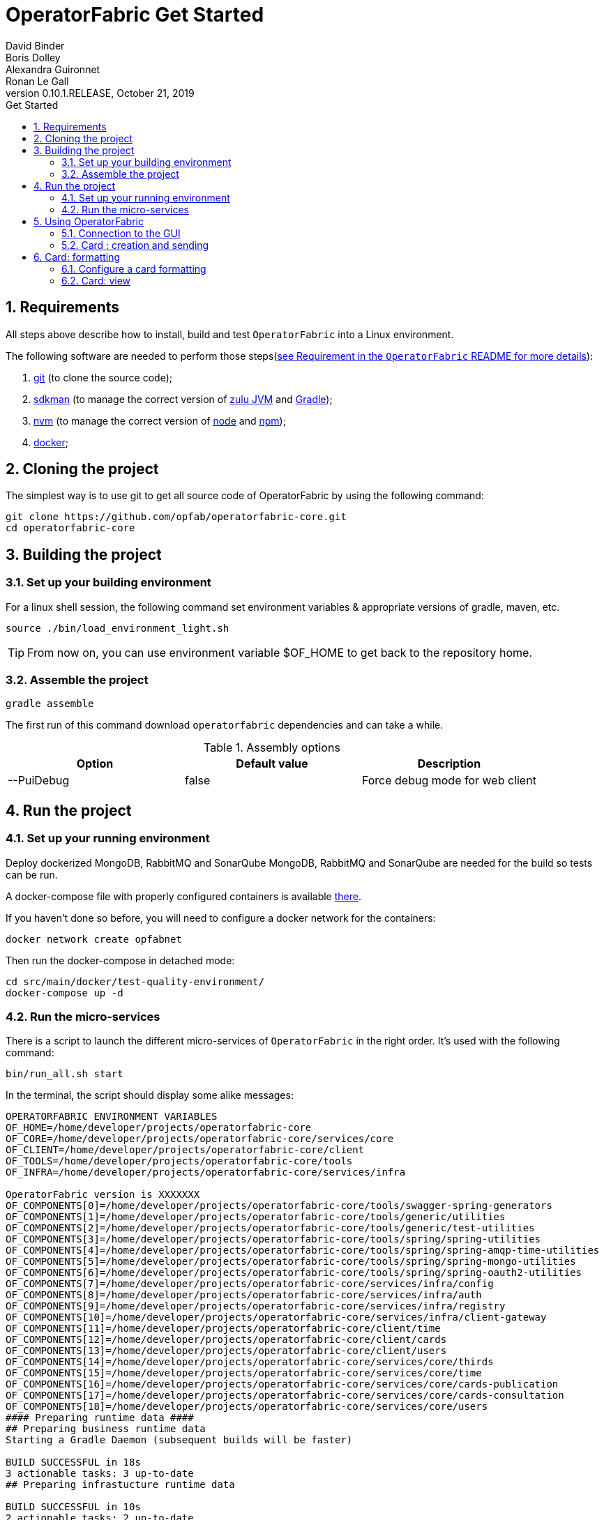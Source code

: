 // Copyright (c) 2018, RTE (http://www.rte-france.com)
//
// This Source Code Form is subject to the terms of the Mozilla Public
// License, v. 2.0. If a copy of the MPL was not distributed with this
// file, You can obtain one at http://mozilla.org/MPL/2.0/.

= OperatorFabric Get Started
David Binder; Boris Dolley; Alexandra Guironnet; Ronan Le Gall
:revnumber: 0.10.1.RELEASE
:revdate: October 21, 2019
:imagesdir: images
:sectnums:
:toc: left
:toclevels: 2
:toc-title: Get Started
:icons: font
:hide-uri-scheme:

== Requirements

All steps above describe how to install, build and test `OperatorFabric` into a Linux environment.

The following software are needed to perform those steps(https://github.com/opfab/operatorfabric-core#4-requirements[see Requirement in the `OperatorFabric` README for more details]):

1. https://git-scm.com/[git] (to clone the source code);
2. https://sdkman.io/[sdkman] (to manage the correct version of https://www.azul.com/products/zulu-enterprise/[zulu JVM] and https://gradle.org/[Gradle]);
3. https://github.com/creationix/nvm[nvm] (to manage the correct version of https://nodejs.org[node] and https://www.npmjs.com/[npm]);
4. https://www.docker.com/[docker];


== Cloning the project

The simplest way is to use git to get all source code of OperatorFabric by using the following command:

----
git clone https://github.com/opfab/operatorfabric-core.git
cd operatorfabric-core
----

== Building the project

=== Set up your building environment

For a linux shell session, the following command set environment variables & appropriate versions of gradle, maven, etc.

----
source ./bin/load_environment_light.sh
----

TIP: From now on, you can use environment variable $OF_HOME to get back to the repository home.

=== Assemble the project

----
gradle assemble
----

The first run of this command download `operatorfabric` dependencies and can take a while.


.Assembly options
|===
|Option |Default value |Description

|--PuiDebug|false|Force debug mode for web client
|===


== Run the project

=== Set up your running environment

Deploy dockerized MongoDB, RabbitMQ and SonarQube
MongoDB, RabbitMQ and SonarQube are needed for the build so tests can be run.

A docker-compose file with properly configured containers is available link:src/main/docker/test-quality-environment/[there].

If you haven't done so before, you will need to configure a docker network for the containers:
----
docker network create opfabnet
----

Then run the docker-compose in detached mode:
----
cd src/main/docker/test-quality-environment/
docker-compose up -d
----

=== Run the micro-services

There is a script to launch the different micro-services of `OperatorFabric` in the right order. It's used with the following command:

----
bin/run_all.sh start
----

In the terminal, the script should display some alike messages:
----
OPERATORFABRIC ENVIRONMENT VARIABLES
OF_HOME=/home/developer/projects/operatorfabric-core
OF_CORE=/home/developer/projects/operatorfabric-core/services/core
OF_CLIENT=/home/developer/projects/operatorfabric-core/client
OF_TOOLS=/home/developer/projects/operatorfabric-core/tools
OF_INFRA=/home/developer/projects/operatorfabric-core/services/infra

OperatorFabric version is XXXXXXX
OF_COMPONENTS[0]=/home/developer/projects/operatorfabric-core/tools/swagger-spring-generators
OF_COMPONENTS[1]=/home/developer/projects/operatorfabric-core/tools/generic/utilities
OF_COMPONENTS[2]=/home/developer/projects/operatorfabric-core/tools/generic/test-utilities
OF_COMPONENTS[3]=/home/developer/projects/operatorfabric-core/tools/spring/spring-utilities
OF_COMPONENTS[4]=/home/developer/projects/operatorfabric-core/tools/spring/spring-amqp-time-utilities
OF_COMPONENTS[5]=/home/developer/projects/operatorfabric-core/tools/spring/spring-mongo-utilities
OF_COMPONENTS[6]=/home/developer/projects/operatorfabric-core/tools/spring/spring-oauth2-utilities
OF_COMPONENTS[7]=/home/developer/projects/operatorfabric-core/services/infra/config
OF_COMPONENTS[8]=/home/developer/projects/operatorfabric-core/services/infra/auth
OF_COMPONENTS[9]=/home/developer/projects/operatorfabric-core/services/infra/registry
OF_COMPONENTS[10]=/home/developer/projects/operatorfabric-core/services/infra/client-gateway
OF_COMPONENTS[11]=/home/developer/projects/operatorfabric-core/client/time
OF_COMPONENTS[12]=/home/developer/projects/operatorfabric-core/client/cards
OF_COMPONENTS[13]=/home/developer/projects/operatorfabric-core/client/users
OF_COMPONENTS[14]=/home/developer/projects/operatorfabric-core/services/core/thirds
OF_COMPONENTS[15]=/home/developer/projects/operatorfabric-core/services/core/time
OF_COMPONENTS[16]=/home/developer/projects/operatorfabric-core/services/core/cards-publication
OF_COMPONENTS[17]=/home/developer/projects/operatorfabric-core/services/core/cards-consultation
OF_COMPONENTS[18]=/home/developer/projects/operatorfabric-core/services/core/users
#### Preparing runtime data ####
## Preparing business runtime data
Starting a Gradle Daemon (subsequent builds will be faster)

BUILD SUCCESSFUL in 18s
3 actionable tasks: 3 up-to-date
## Preparing infrastucture runtime data

BUILD SUCCESSFUL in 10s
2 actionable tasks: 2 up-to-date
##########################################################
Starting configuration-cloud-service, debug port: 5005
##########################################################
pid file: /home/developer/projects/operatorfabric-core/services/infra/config/build/PIDFILE
Started with pid: 20616

##########################################################
Starting OAuth2-dev-server, debug port: 5006
##########################################################
pid file: /home/developer/projects/operatorfabric-core/services/infra/auth/build/PIDFILE
Started with pid: 20620

##########################################################
Starting registry-cloud-service, debug port: 5007
##########################################################
pid file: /home/developer/projects/operatorfabric-core/services/infra/registry/build/PIDFILE
Started with pid: 20625

Registry is not available at http://localhost:2001, retry in 5s (0)
Registry is not available at http://localhost:2001, retry in 5s (1)
Registry is not available at http://localhost:2001, retry in 5s (3)
Registry is ready, now waiting for CONFIG to be ready
Config is declared in Registry, now Starting other services
##########################################################
Starting client-gateway-cloud-service, debug port: 5008
##########################################################
pid file: /home/developer/projects/operatorfabric-core/services/infra/client-gateway/build/PIDFILE
Started with pid: 20866

##########################################################
Starting users-business-service, debug port: 5009
##########################################################
pid file: /home/developer/projects/operatorfabric-core/services/core/users/build/PIDFILE
Started with pid: 20870

##########################################################
Starting time-business-service, debug port: 5010
##########################################################
pid file: /home/developer/projects/operatorfabric-core/services/core/time/build/PIDFILE
Started with pid: 20875

##########################################################
Starting cards-consultation-business-service, debug port: 5011
##########################################################
pid file: /home/developer/projects/operatorfabric-core/services/core/cards-consultation/build/PIDFILE
Started with pid: 20880

##########################################################
Starting cards-publication-business-service, debug port: 5012
##########################################################
pid file: /home/developer/projects/operatorfabric-core/services/core/cards-publication/build/PIDFILE
Started with pid: 20894

##########################################################
Starting thirds-business-service, debug port: 5013
##########################################################
pid file: /home/developer/projects/operatorfabric-core/services/core/thirds/build/PIDFILE
Started with pid: 20899

##########################################################
Starting web-ui, debug port: 5014
##########################################################
pid file: /home/developer/projects/operatorfabric-core/services/web/web-ui/build/PIDFILE
Started with pid: 20913
----

The `pids` and the path beginning with `/home/developer` will vary from machine to machine and from time to time.

Once the micro-services launched, to verify if all services are running  the following command is used:

----
bin/run_all.sh status
----

With following prompts:

----
OPERATORFABRIC ENVIRONMENT VARIABLES
OF_HOME=/home/developer/projects/operatorfabric-core
OF_CORE=/home/developer/projects/operatorfabric-core/services/core
OF_CLIENT=/home/developer/projects/operatorfabric-core/client
OF_TOOLS=/home/developer/projects/operatorfabric-core/tools
OF_INFRA=/home/developer/projects/operatorfabric-core/services/infra

OperatorFabric version is XXXXXXXX
OF_COMPONENTS[0]=/home/developer/projects/operatorfabric-core/tools/swagger-spring-generators
OF_COMPONENTS[1]=/home/developer/projects/operatorfabric-core/tools/generic/utilities
OF_COMPONENTS[2]=/home/developer/projects/operatorfabric-core/tools/generic/test-utilities
OF_COMPONENTS[3]=/home/developer/projects/operatorfabric-core/tools/spring/spring-utilities
OF_COMPONENTS[4]=/home/developer/projects/operatorfabric-core/tools/spring/spring-amqp-time-utilities
OF_COMPONENTS[5]=/home/developer/projects/operatorfabric-core/tools/spring/spring-mongo-utilities
OF_COMPONENTS[6]=/home/developer/projects/operatorfabric-core/tools/spring/spring-oauth2-utilities
OF_COMPONENTS[7]=/home/developer/projects/operatorfabric-core/services/infra/config
OF_COMPONENTS[8]=/home/developer/projects/operatorfabric-core/services/infra/auth
OF_COMPONENTS[9]=/home/developer/projects/operatorfabric-core/services/infra/registry
OF_COMPONENTS[10]=/home/developer/projects/operatorfabric-core/services/infra/client-gateway
OF_COMPONENTS[11]=/home/developer/projects/operatorfabric-core/client/time
OF_COMPONENTS[12]=/home/developer/projects/operatorfabric-core/client/cards
OF_COMPONENTS[13]=/home/developer/projects/operatorfabric-core/client/users
OF_COMPONENTS[14]=/home/developer/projects/operatorfabric-core/services/core/thirds
OF_COMPONENTS[15]=/home/developer/projects/operatorfabric-core/services/core/time
OF_COMPONENTS[16]=/home/developer/projects/operatorfabric-core/services/core/cards-publication
OF_COMPONENTS[17]=/home/developer/projects/operatorfabric-core/services/core/cards-consultation
OF_COMPONENTS[18]=/home/developer/projects/operatorfabric-core/services/core/users
##########################################################
configuration-cloud-service (pid: 20616) : RUNNING
OAuth2-dev-server (pid: 20620) : RUNNING
registry-cloud-service (pid: 20625) : RUNNING
client-gateway-cloud-service (pid: 20866) : RUNNING
users-business-service (pid: 20870) : RUNNING
time-business-service (pid: 20875) : RUNNING
cards-consultation-business-service (pid: 20880) : RUNNING
cards-publication-business-service (pid: 20894) : RUNNING
thirds-business-service (pid: 20899) : RUNNING
web-ui (pid: 20913) : RUNNING
##########################################################
----

To stop all the micro services, if needed, the command is simply:

----
bin/run_all.sh stop
----

== Using OperatorFabric

Once an operatorFabric instance is fully running, the main goal here is to send cards to a user of OperatorFabric and to display their details in a neat way.

The user used here, is one of the existing users of OperatorFabric (developer version): `tso1-operator`. To manage users and groups please to refer to link:https://opfab.github.io/projects/services/core/users/0.1.1.RELEASE/reference[the reference documentation of the User services].

=== Connection to the GUI

To connect to OperatorFabric, open in a browser the following page: link:http://localhost:2002/ui/[`http://localhost:2002/ui/`] and use `tso1-operator` as login and `test` as password.

The login page should look like this screenshot.

image::login-screenshot.png[login page screenshot]

Once logged, the site should look like this (if there is no card in the system for `tso1-operator`):

image::empty-opfab-page.png[empty operatorFabric page screenshot]

=== Card : creation and sending

OperatorFabric receive cards as json object(link:https://opfab.github.io/projects/services/core/cards-publication/0.1.1.RELEASE/api/#Card[specified in the cards publication service API]) in the body of an http POST request to this `URL`:link:http://localhost:2102[`http://localhost:2102/cards`]

==== Create a card

As an example, let's send an `Hello World` card to `tso1-operator`.

The card content is :
....
{
	"groupRecipients" : [
		"TSO1"
	],
	"processId" : "hello-world-process-id",
	"publisher" : "defaultPublisher",
	"publisherVersion" : "1",
	"recipient" : {
		"type" : "UNION",
		"recipients" : [
			{
				"type" : "GROUP",
				"identity" : "TSO1"
			},
			{
				"type" : "USER",
				"identity" : "admin"
			}
		]
	},
	"severity" : "ACTION",
	"startDate" : 1553186770681,
	"summary" : {
		"key" : "defaultProcess.summary"
	},
	"tags" : [
		"helloWorld",
		"greetings"
	],
	"title" : {
		"key" : "defaultProcess.title"
	},
	"userRecipients" : [
		"tso1-operator"
	],
	"data" : {
		"greetings-from":"TSO-1"
	},
	"details" : [
		{
			"title" : {
				"key" : "defaultProcess.detail.tab.first"
			},
			"templateName" : "template"
		}
	],
	"timeSpans" : [
	    {
	        "start" : 1553186770681
        },
        {
            "start" : 1553186780681,
            "end" : 1553186790681
        },
        {
            "start" : 1553186800681,
            "end" : 1553186810681,
            "display" : "BUBBLE"
        }
	]
}
....
As you can see there is a `startDate` in the card. It's the number of millisecond since EPOCH when the card is beginning to be active. This value must be adapted to fit your needs in the card you will send to `tso1-operator`.

In a linux environment, if we want such a value for two minutes from now, using the command `date -d "+ 2 minutes" +%s%N | cut -b1-13` can be useful.

==== Send a Card

Now this freshly updated card need to be send to our operator to see it in the browser. As write down earlier this json representing a card has to be send with a POST method to the running OperatorFabric instance. This request need to carry this header: "Content-Type:application/json". Use your perfered tool to achive this. If you're using linux you can use the following set of instruction, given the fact that our card is saved in a file name `card.json` in the present working directory:
....
curl -X POST http://localhost:2102/cards -H "Content-type:application/json" --data @card.json
....
The result should be a 200 Http status and a json object such as:
....
{"count":1,"message":"All pushedCards were successfully handled"}
....
The operator should have the following result in the page:

image::raw-light-card-without-details.png[light card without details and without l10]

This result is not pretty. There are several missing things such a s a correct title for the summary card in the feed and details in the right zone. When the operator clicks on the card in the feed (card on the left side of the page, called here **DEFAULTPUBLISHER.1.DEFAULTPROCESS.TITLE**), there is no details shows on the right side of the page. In order to prettify all of this, as card provider we need to upload a bundle containing the configuration required by OperatorFabric to beautify the rendering of our card.

== Card: formatting

To format the card rendering, such as details, details and so on, the third party, which is here `TSO1`, create a specific configuration file named in OperatorFabric as bundle. If you're only interested result you could use this bundle and go directly to this section where it's uploaded to the server.

=== Configure a card formatting

The formatting of cards is configured inside a bundle.  A bundle is an archive uploaded by a Third party into the OperatorFabric server. The server will use the configuration provided by the bundle to localize card item or to format details for example.
This archive is a `tar.gz` file often called a `tarball`. For our needs we will defined some `i18n` resources, some `css` and a template to render details. There are more possibilities describe in details by link:https://github.com/opfab/operatorfabric-core/tree/master/services/core/thirds[the Third service README] and in link:https://opfab.github.io/projects/services/core/thirds/0.1.1.RELEASE/reference/#_customization_example[the Third Service Reference Documentation]. OperatorFabric use link:https://handlebarsjs.com/[Handlebars templates] to format and render cards details.
All bundle resources are contain in sub folders and a metadata file named `config.json` declares what resources are available and need to be used in the bundle.

==== create a workspace

The easiest way to create our bundle is to create somewhere a directory where will be created all needed files.

We will create a folder named `bundle` in which we will create our `i18n` resources, our `css` files and our `handlebars` templates. Each of these are contain in subdirectories properly named.

In linux we could do so by using the CLI:
....
# create our working directory
mkdir bundle
# move into our newly created directory
cd bundle
# create the directory for i18n
 mkdir i18n
# create the directory for style
mkdir css
# create the template directory
mkdir template
....

result
....
bundle
├── css
├── i18n
└── template
....


===== i18n

First of all, the title needs to be meaningful, in English and in French (for example). In the `i18n` folder, create two files: a `en.json` and a `fr.json`. In those files, translate the title key with a meaningful value such as:

- `en.json`

....
{
	"defaultProcess":{
		"title":"Greetings",
		"summary":"This is a test card"
	}
}
....

- `fr.json`

....
{
	"defaultProcess":{
		"title":"Salutations",
		"summary":"Ceci est une carte de test"
	}
}
....

As in the card, we define several keys, one for the title: `defaultProcess.title` and one for the summary `defaultProcess.summary` and give them an expected value.

==== Template

In the `template` folder, as we have two `i18n` we need to create two folders, `en` and `fr`.
In each folder we create a file named `template.handlebars` containing:

- `en/template.handlebars`

....
<h2>Hello World from {{card.data.greetings}}!</h2>
....

- `fr/template.handlebars`

....
<h2>Bonjour à tous de la part de {{card.data.greetings}} !</h2>
....

===== Style

In the `css` directory we create a file containing our style definition for the `h2` html tag:

- `style.css`

....
.h2{
	color:#fd9312;
	font-weight: bold;
}
....

===== Metadata

In a file name `config.json` we write the following information:

....
{
	"name":"TSO1",
	"version":"1",
	"templates":["template"],
	"csses":["style"]
}
....

Here we will endorse the role of the `TSO1` party, and we have to declare the `template` name and the `style` file name to used. Here there are *template* and *style*.

==== Packaging

So far we have this file structure:

....
bundle/
├── config.json
├── css
│   └── style.css
├── i18n
│   ├── en.json
│   └── fr.json
└── template
    ├── en
    │   └── template.handlebars
    └── fr
        └── template.handlebars
....

All we need to do is to create an archive from this structure. This archive can be called `bundle.tar.gz` by example and can be created with the following command as long as we are in the `bundle` folder:

....
tar -czvf bundle-test.tar.gz config.json css/ template/ i18n/
....

==== Load a card format configuration

Now we can upload our bundle to the OperatorFabric server using link:http://localhost:2100/swagger-ui.html#/thirds/uploadBundle[the `tryout` of the Swagger API description of the bundle upload action], your preferred REST client or using cURL.
In summary, the upload method is a POST request to `http://localhost:2100/thirds` with an attached file (our bundle). As you can see we are using the name of the `TSO1` to upload our bundle on the local operatorFabric.
we could use the following command:
....
curl -X POST "http://localhost:2100/thirds" -H  "accept: application/json" -H  "Content-Type: multipart/form-data" -F "file=@bundle.tar.gz;type=application/gzip"
....

The server should send us a 200 http status along with a summary of our `config.json file` such as:

....
{
  "mediasData": null,
  "menuEntriesData": null,
  "name": "TSO1",
  "version": "1",
  "templates": [
    "template"
  ],
  "csses": [
    "style"
  ],
  "i18nLabelKey": null,
  "medias": null,
  "menuEntries": null
}
....

=== Card: view

Now when our operator clicks on the card the page should look like the following screenshot(here localized in french):

image::formated-card-details.png[formated card detail in french l10n]
